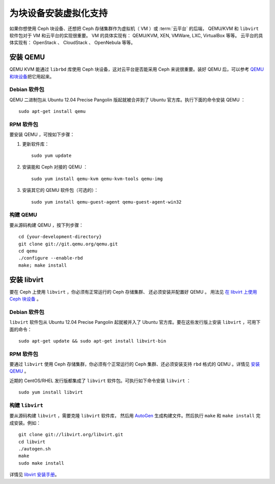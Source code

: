 ========================
 为块设备安装虚拟化支持
========================

如果你想使用 Ceph 块设备、还想把 Ceph 存储集群作为\
虚拟机（ VM ）或 :term:`云平台` 的后端，
QEMU/KVM 和 ``libvirt`` 软件包对于 VM 和云平台的实现很重要。
VM 的具体实现有： QEMU/KVM, XEN, VMWare, LXC, VirtualBox 等等。
云平台的具体实现有： OpenStack 、 CloudStack 、 OpenNebula 等等。


.. ditaa::

            +---------------------------------------------------+
            |                     libvirt                       |
            +------------------------+--------------------------+
                                     |
                                     | configures
                                     v
            +---------------------------------------------------+
            |                       QEMU                        |
            +---------------------------------------------------+
            |                      librbd                       |
            +---------------------------------------------------+
            |                     librados                      |
            +------------------------+-+------------------------+
            |          OSDs          | |        Monitors        |
            +------------------------+ +------------------------+


安装 QEMU
=========

QEMU KVM 能通过 ``librbd`` 库使用 Ceph 块设备，这对云平台是否能\
采用 Ceph 来说很重要。装好 QEMU 后，可以参考 `QEMU 和块设备`_\ \
把它用起来。


Debian 软件包
-------------

QEMU 二进制包从 Ubuntu 12.04 Precise Pangolin 版起就被合并到了 \
Ubuntu 官方库。执行下面的命令安装 QEMU ： ::

	sudo apt-get install qemu


RPM 软件包
----------

要安装 QEMU ，可按如下步骤：

#. 更新软件库： ::

	sudo yum update

#. 安装能和 Ceph 对接的 QEMU ： ::

	sudo yum install qemu-kvm qemu-kvm-tools qemu-img

#. 安装其它的 QEMU 软件包（可选的）： ::

	sudo yum install qemu-guest-agent qemu-guest-agent-win32


构建 QEMU
---------
.. Building QEMU

要从源码构建 QEMU ，按下列步骤： ::

	cd {your-development-directory}
	git clone git://git.qemu.org/qemu.git
	cd qemu
	./configure --enable-rbd
	make; make install


安装 libvirt
============
.. Install libvirt

要在 Ceph 上使用 ``libvirt`` ，你必须有正常运行的 Ceph 存储集群、
还必须安装并配置好 QEMU 。
用法见 `在 libvirt 上使用 Ceph 块设备`_ 。


Debian 软件包
-------------

``libvirt`` 软件包从 Ubuntu 12.04 Precise Pangolin 起就被并入\
了 Ubuntu 官方库。要在这些发行版上安装 ``libvirt`` ，可用下面\
的命令： ::

	sudo apt-get update && sudo apt-get install libvirt-bin


RPM 软件包
----------

要通过 ``libvirt`` 使用 Ceph 存储集群，你必须有个正常运行的 \
Ceph 集群、还必须安装支持 ``rbd`` 格式的 QEMU 。详情见 \
`安装 QEMU`_ 。

近期的 CentOS/RHEL 发行版都集成了 ``libvirt`` 软件包。可执行\
如下命令安装 ``libvirt`` ： ::

	sudo yum install libvirt


构建 ``libvirt``
----------------
.. Building ``libvirt``

要从源码构建 ``libvirt`` ，需要克隆 ``libvirt`` 软件库，
然后用 `AutoGen`_ 生成构建文件。然后执行 ``make`` 和 ``make install``
完成安装。例如： ::

	git clone git://libvirt.org/libvirt.git
	cd libvirt
	./autogen.sh
	make
	sudo make install

详情见 `libvirt 安装手册`_\ 。



.. _libvirt 安装手册: http://www.libvirt.org/compiling.html
.. _AutoGen: http://www.gnu.org/software/autogen/
.. _QEMU 和块设备: ../../rbd/qemu-rbd
.. _在 libvirt 上使用 Ceph 块设备: ../../rbd/libvirt
